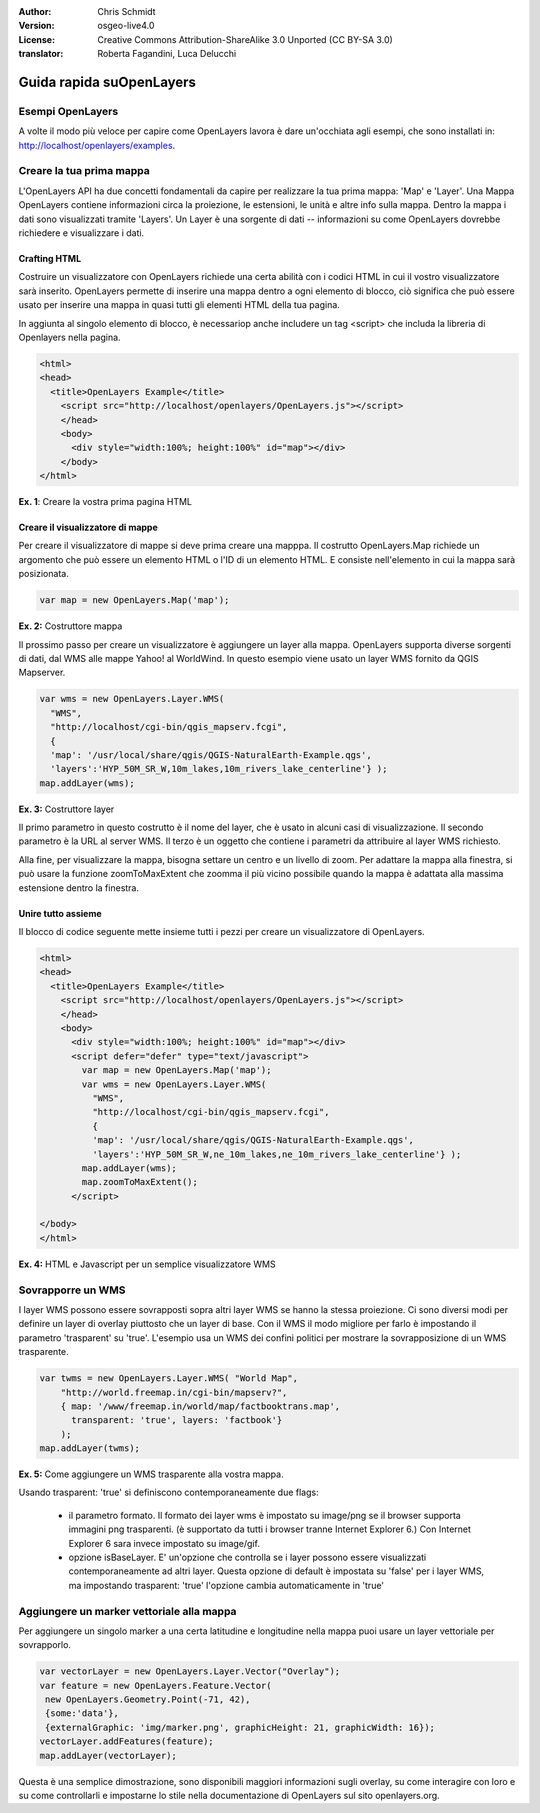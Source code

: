:Author: Chris Schmidt
:Version: osgeo-live4.0
:License: Creative Commons Attribution-ShareAlike 3.0 Unported  (CC BY-SA 3.0)
:translator: Roberta Fagandini, Luca Delucchi

********************************************************************************
Guida rapida suOpenLayers 
********************************************************************************

Esempi OpenLayers
--------------------------------------------------------------------------------
A volte il modo più veloce per capire come OpenLayers lavora è dare un'occhiata 
agli esempi, che sono installati in: `http://localhost/openlayers/examples <../../openlayers/examples>`_.
	

Creare la tua prima mappa
--------------------------------------------------------------------------------
L'OpenLayers API ha due concetti fondamentali da capire per realizzare la tua prima
mappa: 'Map' e 'Layer'. Una Mappa OpenLayers contiene informazioni circa la proiezione,
le estensioni, le unità e altre info sulla mappa. Dentro la mappa i dati sono visualizzati
tramite 'Layers'. Un Layer è una sorgente di dati -- informazioni su come OpenLayers
dovrebbe richiedere e visualizzare i dati.
	
Crafting HTML
++++++++++++++++++++++++++++++++++++++++++++++++++++++++++++++++++++++++++++++++

Costruire un visualizzatore con OpenLayers richiede una certa abilità con i codici HTML
in cui il vostro visualizzatore sarà inserito. OpenLayers permette di inserire una mappa dentro 
a ogni elemento di blocco, ciò significa che può essere usato per inserire una mappa in quasi 
tutti gli elementi HTML della tua pagina.

In aggiunta al singolo elemento di blocco, è necessariop anche includere un tag <script>
che includa la libreria di Openlayers nella pagina.

.. code-block:: html
  
  <html>
  <head>
    <title>OpenLayers Example</title>
      <script src="http://localhost/openlayers/OpenLayers.js"></script>
      </head>
      <body>
        <div style="width:100%; height:100%" id="map"></div>
      </body>
  </html>
    
**Ex. 1**: Creare la vostra prima pagina HTML   

Creare il visualizzatore di mappe
++++++++++++++++++++++++++++++++++++++++++++++++++++++++++++++++++++++++++++++++

Per creare il visualizzatore di mappe si deve prima creare una mapppa.
Il costrutto OpenLayers.Map richiede un argomento che può essere un elemento HTML
o l'ID di un elemento HTML. E consiste nell'elemento in cui la mappa sarà posizionata.

.. code-block:: javascript

  var map = new OpenLayers.Map('map');
  
**Ex. 2:** Costruttore mappa

Il prossimo passo per creare un visualizzatore è aggiungere un layer alla mappa.
OpenLayers supporta diverse sorgenti di dati, dal WMS alle mappe Yahoo! al WorldWind. 
In questo esempio viene usato un layer WMS fornito da QGIS Mapserver.

.. code-block:: javascript

  var wms = new OpenLayers.Layer.WMS(
    "WMS",
    "http://localhost/cgi-bin/qgis_mapserv.fcgi", 
    {
    'map': '/usr/local/share/qgis/QGIS-NaturalEarth-Example.qgs',
    'layers':'HYP_50M_SR_W,10m_lakes,10m_rivers_lake_centerline'} );
  map.addLayer(wms);

**Ex. 3:** Costruttore layer

Il primo parametro in questo costrutto è il nome del layer, che è usato in alcuni 
casi di visualizzazione. Il secondo parametro è la URL al server WMS. Il terzo è un 
oggetto che contiene i parametri da attribuire al layer WMS richiesto.

Alla fine, per visualizzare la mappa, bisogna settare un centro e un livello di zoom.
Per adattare la mappa alla finestra, si può usare la funzione zoomToMaxExtent che 
zoomma il più vicino possibile quando la mappa è adattata alla massima estensione dentro la finestra.

Unire tutto assieme
++++++++++++++++++++++++++++++++++++++++++++++++++++++++++++++++++++++++++++++++


Il blocco di codice seguente mette insieme tutti i pezzi per creare un visualizzatore di OpenLayers.

.. code-block:: html

  <html>
  <head>
    <title>OpenLayers Example</title>
      <script src="http://localhost/openlayers/OpenLayers.js"></script>
      </head>
      <body>
        <div style="width:100%; height:100%" id="map"></div>
        <script defer="defer" type="text/javascript">
          var map = new OpenLayers.Map('map');
          var wms = new OpenLayers.Layer.WMS(
            "WMS",
            "http://localhost/cgi-bin/qgis_mapserv.fcgi", 
            {
            'map': '/usr/local/share/qgis/QGIS-NaturalEarth-Example.qgs',
            'layers':'HYP_50M_SR_W,ne_10m_lakes,ne_10m_rivers_lake_centerline'} );
          map.addLayer(wms);
          map.zoomToMaxExtent();
        </script>
  
  </body>
  </html>

**Ex. 4:** HTML e Javascript per un semplice visualizzatore WMS

Sovrapporre un WMS
--------------------------------------------------------------------------------

I layer WMS possono essere sovrapposti sopra altri layer WMS se hanno la stessa proiezione.
Ci sono diversi modi per definire un layer di overlay piuttosto che un layer di base.
Con il WMS il modo migliore per farlo è impostando il parametro 'trasparent' su 'true'.
L'esempio usa un WMS dei confini politici per mostrare la sovrapposizione di un WMS trasparente.
	
.. code-block:: javascript

    var twms = new OpenLayers.Layer.WMS( "World Map", 
        "http://world.freemap.in/cgi-bin/mapserv?", 
        { map: '/www/freemap.in/world/map/factbooktrans.map', 
          transparent: 'true', layers: 'factbook'} 
        );
    map.addLayer(twms);

**Ex. 5:** Come aggiungere un WMS trasparente alla vostra mappa.

Usando trasparent: 'true' si definiscono contemporaneamente due flags:
	
    * il parametro formato. Il formato dei layer wms è impostato su image/png se il browser 
      supporta immagini png trasparenti. (è supportato da tutti i browser tranne
      Internet Explorer 6.) Con Internet Explorer 6 sara invece impostato su image/gif.
	
    * opzione isBaseLayer. E' un'opzione che controlla se i layer possono essere visualizzati 
      contemporaneamente ad altri layer. Questa opzione di default è impostata su 'false' per i 
      layer WMS, ma impostando trasparent: 'true' l'opzione cambia automaticamente in 'true'


Aggiungere un  marker vettoriale alla mappa
--------------------------------------------------------------------------------

Per aggiungere un singolo marker a una certa latitudine e longitudine nella mappa
puoi usare un layer vettoriale per sovrapporlo.

.. code-block:: html  
   
   var vectorLayer = new OpenLayers.Layer.Vector("Overlay");
   var feature = new OpenLayers.Feature.Vector(
    new OpenLayers.Geometry.Point(-71, 42),
    {some:'data'},
    {externalGraphic: 'img/marker.png', graphicHeight: 21, graphicWidth: 16});
   vectorLayer.addFeatures(feature);
   map.addLayer(vectorLayer);

Questa è una semplice dimostrazione, sono disponibili maggiori informazioni sugli overlay,
su come interagire con loro e su come controllarli e impostarne lo stile  nella documentazione di 
OpenLayers sul sito openlayers.org.